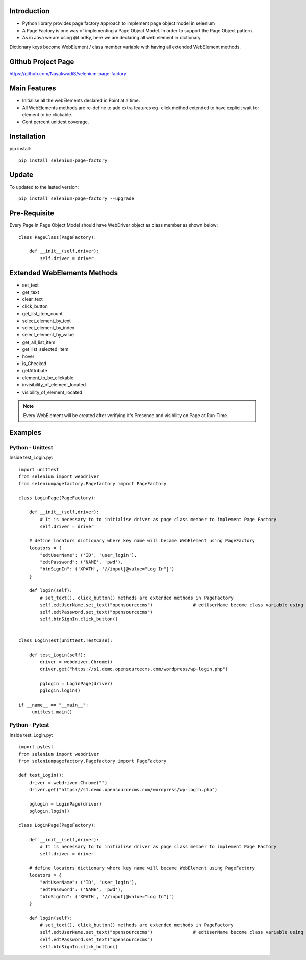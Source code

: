 Introduction
============
* Python library provides page factory approach to implement page object model in selenium
* A Page Factory is one way of implementing a Page Object Model. In order to support the Page Object pattern.
* As in Java we are using @findBy, here we are declaring all web element in dictionary.
Dictionary keys become WebElement / class member variable with having all extended WebElement methods.
  
Github Project Page
===================

https://github.com/NayakwadiS/selenium-page-factory

Main Features
=============

* Initialise all the webElements declared in Point at a time.
* All WebElements methods are re-define to add extra features eg- click method extended to have explicit wait for element to be clickable.
* Cent percent unittest coverage.


Installation
=============
pip install::

	pip install selenium-page-factory

Update
===============
To updated to the lasted version::

	pip install selenium-page-factory --upgrade

Pre-Requisite
=============
Every Page in Page Object Model should have WebDriver object as class member
as shown below::

	class PageClass(PageFactory):

	    def __init__(self,driver):
		self.driver = driver

Extended WebElements Methods
============================
* set_text
* get_text
* clear_text
* click_button
* get_list_item_count
* select_element_by_text
* select_element_by_index
* select_element_by_value
* get_all_list_item
* get_list_selected_item
* hover
* is_Checked
* getAttribute
* element_to_be_clickable
* invisibility_of_element_located
* visibility_of_element_located

.. note::

	Every WebElement will be created after verifying it's Presence and visibility on Page at Run-Time. 

Examples
=============

Python - Unittest
--------------

Inside test_Login.py::

	import unittest
	from selenium import webdriver
	from seleniumpagefactory.Pagefactory import PageFactory

	class LoginPage(PageFactory):

	    def __init__(self,driver):
		# It is necessary to to initialise driver as page class member to implement Page Factory
		self.driver = driver

	    # define locators dictionary where key name will became WebElement using PageFactory
	    locators = {
		"edtUserName": ('ID', 'user_login'),
		"edtPassword": ('NAME', 'pwd'),
		"btnSignIn": ('XPATH', '//input[@value="Log In"]')
	    }

	    def login(self):
		# set_text(), click_button() methods are extended methods in PageFactory
		self.edtUserName.set_text("opensourcecms")               # edtUserName become class variable using PageFactory
		self.edtPassword.set_text("opensourcecms")
		self.btnSignIn.click_button()


	class LoginTest(unittest.TestCase):

	    def test_Login(self):
		driver = webdriver.Chrome()
		driver.get("https://s1.demo.opensourcecms.com/wordpress/wp-login.php")

		pglogin = LoginPage(driver)
		pglogin.login()

	if __name__ == "__main__":
	     unittest.main()


Python - Pytest
---------------

Inside test_Login.py::

	import pytest
	from selenium import webdriver
	from seleniumpagefactory.Pagefactory import PageFactory

	def test_Login():
	    driver = webdriver.Chrome("")
	    driver.get("https://s1.demo.opensourcecms.com/wordpress/wp-login.php")

	    pglogin = LoginPage(driver)
	    pglogin.login()

	class LoginPage(PageFactory):

	    def __init__(self,driver):
		# It is necessary to to initialise driver as page class member to implement Page Factory
		self.driver = driver

	    # define locators dictionary where key name will became WebElement using PageFactory
	    locators = {
		"edtUserName": ('ID', 'user_login'),
		"edtPassword": ('NAME', 'pwd'),
		"btnSignIn": ('XPATH', '//input[@value="Log In"]')
	    }

	    def login(self):
		# set_text(), click_button() methods are extended methods in PageFactory
		self.edtUserName.set_text("opensourcecms")               # edtUserName become class variable using PageFactory
		self.edtPassword.set_text("opensourcecms")
		self.btnSignIn.click_button()
